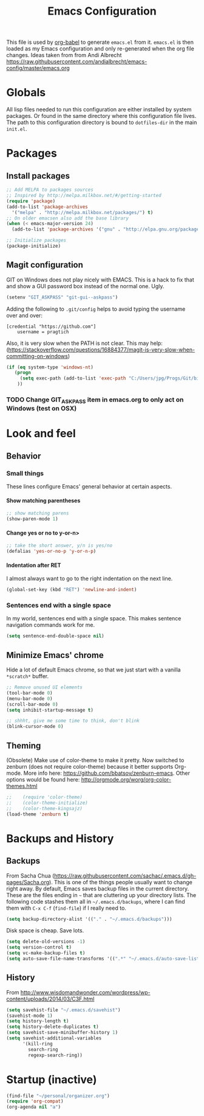 #+TITLE: Emacs Configuration
#+OPTIONS:   H:4 num:nil toc:t \n:nil @:t ::t |:t ^:t -:t f:t *:t <:t
#+OPTIONS:   TeX:t LaTeX:t skip:nil d:nil todo:t pri:nil tags:not-in-toc
#+INFOJS_OPT: view:nil toc:t ltoc:t mouse:underline buttons:0 path:http://orgmode.org/org-info.js
#+STYLE:    <link rel="stylesheet" type="text/css" href="/static/files/emacs-config.css" />


This file is used by [[http://orgmode.org/worg/org-contrib/babel/intro.php#sec-8_2_1][org-babel]] to generate ~emacs.el~ from
it. ~emacs.el~ is then loaded as my Emacs configuration and only
re-generated when the org file changes. Ideas taken from from Andi Albrecht https://raw.githubusercontent.com/andialbrecht/emacs-config/master/emacs.org


* Globals
All lisp files needed to run this configuration are either installed
by system packages. Or found in the same directory where this
configuration file lives. The path to this configuration directory is
bound to ~dotfiles-dir~ in the main ~init.el~.
* Packages
** Install packages
#+begin_src emacs-lisp
  ;; Add MELPA to packages sources
  ;; Inspired by http://melpa.milkbox.net/#/getting-started
  (require 'package)
  (add-to-list 'package-archives
    '("melpa" . "http://melpa.milkbox.net/packages/") t)
  ;; On older emacsen also add the base library
  (when (< emacs-major-version 24)
    (add-to-list 'package-archives '("gnu" . "http://elpa.gnu.org/packages/")))  

  ;; Initialize packages
  (package-initialize)
#+end_src
** Magit configuration
GIT on Windows does not play nicely with EMACS. This is a hack to fix that and show a GUI password box instead of the normal one. Ugly.
#+begin_src emacs-lisp
   (setenv "GIT_ASKPASS" "git-gui--askpass")
#+end_src

Adding the following to =.git/config= helps to avoid typing the username over and over:
#+begin_src 
[credential "https://github.com"]
	username = pragtich
#+end_src
Also, it is very slow when the PATH is not clear. This may help: (https://stackoverflow.com/questions/16884377/magit-is-very-slow-when-committing-on-windows)
#+begin_src emacs-lisp
 (if (eq system-type 'windows-nt)
    (progn
      (setq exec-path (add-to-list 'exec-path "C:/Users/jpg/Progs/Git/bin"))
     ))
#+end_src
*** TODO Change GIT_ASKPASS item in emacs.org to only act on Windows (test on OSX)
* Look and feel
** Behavior
*** Small things
These lines configure Emacs' general behavior at certain aspects.
**** Show matching parentheses
#+begin_src emacs-lisp
  ;; show matching parens
  (show-paren-mode 1)
#+end_src
**** Change yes or no to y-or-n>
#+begin_src emacs-lisp
  ;; take the short answer, y/n is yes/no
  (defalias 'yes-or-no-p 'y-or-n-p)
#+end_src
**** Indentation after RET
I almost always want to go to the right indentation on the next line.
#+begin_src emacs-lisp
(global-set-key (kbd "RET") 'newline-and-indent)
#+end_src
*** Sentences end with a single space

In my world, sentences end with a single space. This makes
sentence navigation commands work for me.

#+begin_src emacs-lisp
  (setq sentence-end-double-space nil)
#+end_src



** Minimize Emacs' chrome
Hide a lot of default Emacs chrome, so that we just start with a
vanilla ~*scratch*~ buffer.

#+begin_src emacs-lisp
  ;; Remove unused UI elements
  (tool-bar-mode 0)
  (menu-bar-mode 0)
  (scroll-bar-mode 0)
  (setq inhibit-startup-message t)
  
  ;; shhht, give me some time to think, don't blink
  (blink-cursor-mode 0)
  
#+end_src
** Theming
   (Obsolete) Make use of color-theme to make it pretty.
   Now switched to zenburn (does not require color-theme) because it better supports Org-mode. More info here: https://github.com/bbatsov/zenburn-emacs. Other options would be found here: http://orgmode.org/worg/org-color-themes.html
   #+begin_src emacs-lisp
;;    (require 'color-theme)
;;    (color-theme-initialize)
;;    (color-theme-kingsajz)
(load-theme 'zenburn t)
   #+End_src
* Backups and History
** Backups
  
From Sacha Chua (https://raw.githubusercontent.com/sachac/.emacs.d/gh-pages/Sacha.org).
This is one of the things people usually want to change right away. By default, Emacs saves backup files in the current directory. These are the files ending in =~= that are cluttering up your directory lists. The following code stashes them all in =~/.emacs.d/backups=, where I can find them with =C-x C-f= (=find-file=) if I really need to.

#+begin_src emacs-lisp
(setq backup-directory-alist '(("." . "~/.emacs.d/backups")))
#+end_src

Disk space is cheap. Save lots.

#+begin_src emacs-lisp
(setq delete-old-versions -1)
(setq version-control t)
(setq vc-make-backup-files t)
(setq auto-save-file-name-transforms '((".*" "~/.emacs.d/auto-save-list" t)))
#+end_src
** History
From http://www.wisdomandwonder.com/wordpress/wp-content/uploads/2014/03/C3F.html
#+begin_src emacs-lisp
(setq savehist-file "~/.emacs.d/savehist")
(savehist-mode 1)
(setq history-length t)
(setq history-delete-duplicates t)
(setq savehist-save-minibuffer-history 1)
(setq savehist-additional-variables
      '(kill-ring
        search-ring
        regexp-search-ring))
#+end_src
* Startup (inactive)
  #+begin_src emacs-lisp :tangle no
    (find-file "~/personal/organizer.org")
    (require 'org-compat)
    (org-agenda nil "a")
  #+end_src
